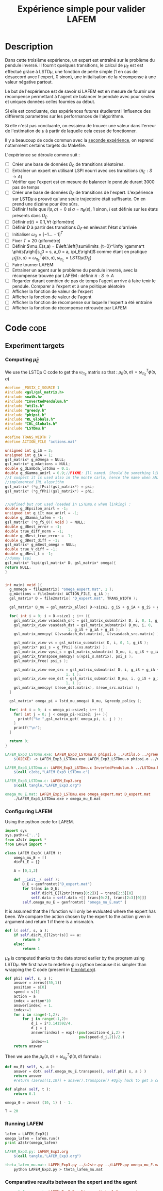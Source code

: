 #+TITLE: Expérience simple pour valider LAFEM
* Description

  Dans cette troisième expérience, un expert est entraîné sur le problème du pendule inversé. Il fournit quelques transitions, le calcul de $\mu_E$ est est effectué grâce à LSTD$\mu$, une fonction de perte simple ($1$ en cas de désaccord avec l'expert, $0$ sinon), une initialisation de la récompense à une valeur négative partout.

  Le but de l'expérience est de savoir si LAFEM est en mesure de fournir une récompense permettant à l'agent de balancer le pendule avec pour seules et uniques données celles fournies au début.

  Si elle est concluante, des expériences futures étudieront l'influence des différents paramètres sur les performances de l'algorithme.

  Si elle n'est pas concluante, on essaiera de trouver une valeur dans l'erreur de l'estimation de $\mu$ à partir de laquelle cela cesse de fonctionner.

  Il y a beaucoup de code commun avec la [[file:LAFEM_Exp2.org][seconde expérience]], on reprend notamment certains targets du Makefile.

  L'expérience se déroule comme suit :
  - [ ] Créer une base de données $D_0$ de transitions aléatoires.
  - [ ] Entraîner un expert en utilisant LSPI nourri avec ces transitions ($\pi_E : S\rightarrow A$)
  - [ ] Vérifier que l'expert est en mesure de balancer le pendule durant 3000 pas de temps
  - [ ] Créer une base de données $D_E$ de transitions de l'expert. L'expérience sur LSTD$\mu$ a prouvé qu'une seule trajectoire était suffisante. On en prend une dizaine pour être sûrs.
  - [ ] Définir $l$ telle que $l(s,a) = 0$ si $a=\pi_E(s)$, $1$ sinon, $l$ est définie sur les états présents dans $D_E$.
  - [ ] Définir $\alpha(t) = 0.1,\forall t$ (pifomètre)
  - [ ] Définir $D$ à partir des transitions $D_E$ en enlevant l'état d'arrivée
  - [ ] Initialiser $\omega_0 = [-1...-1]^T$
  - [ ] Fixer $T=20$ (pifomètre)
  - [ ] Définir $\mu_E(s,a) = E\left.\left[\sum\limits_{t=0}^\infty \gamma^t \phi(s)\right|s_0 = s, a_0 = a, \pi_E\right]$ comme étant en pratique $\hat\mu_E(s,a) =  \omega^T_{\pi_E}\phi(s,a), \omega_{\pi_E} = LSTD\mu(D_E)$
  - [ ] Faire tourner LAFEM
  - [ ] Entrainer un agent sur le problème du pendule inversé, avec la récompense trouvée par LAFEM : définir $\pi : S\rightarrow A$
  - [ ] Regarder durant combien de pas de temps l'agent arrrive à faire tenir le pendule. Comparer à l'expert et à une politique aléatoire
  - [ ] Afficher la fonction de valeur de l'expert
  - [ ] Afficher la fonction de valeur de l'agent
  - [ ] Afficher la fonction de récompense sur laquelle l'expert a été entraîné
  - [ ] Afficher la fonction de récompense retrouvée par LAFEM

* Code								       :code:
** Experiment targets
*** Computing $\hat\mu_E$
    We use the LSTD$\mu$ C code to get the $\omega_{\pi_E}$ matrix so that :  $\mu_E(s,a) = \omega^T_{\pi_E}\phi(s,a)$
#+begin_src c :tangle LAFEM_Exp3_LSTDmu.c :main no
#define _POSIX_C_SOURCE 1
#include <gsl/gsl_matrix.h>
#include <math.h>
#include "InvertedPendulum.h"
#include "utils.h"
#include "greedy.h"
#include "phipsi.h"
#include "RL_Globals.h"
#include "IRL_Globals.h"
#include "LSTDmu.h"

#define TRANS_WIDTH 7
#define ACTION_FILE "actions.mat"

unsigned int g_iS = 2;
unsigned int g_iA = 1;
gsl_matrix* g_mOmega = NULL;
gsl_matrix* g_mActions = NULL;
double g_dLambda_lstdmu = 0.1;
double g_dGamma_anirl = 0.9;//FIXME: Ill named. Should be something like g_dGamma_lstdmu
//I suspect it is used also in the monte carlo, hence the name when ANIRL was the only
//implemented IRL algorithm
gsl_matrix* (*g_fPsi)(gsl_matrix*) = psi;
gsl_matrix* (*g_fPhi)(gsl_matrix*) = phi;


//Defined but not used (needed in LSTDmu.o when linking) :
double g_dEpsilon_anirl = -1;
unsigned int g_iIt_max_anirl = -1;
double g_dGamma_lafem = -1;
gsl_matrix* (*g_fS_0)( void ) = NULL;
double g_dBest_error = -1;
double true_diff_norm = -1;
double g_dBest_true_error = -1;
double g_dBest_diff = -1;
gsl_matrix* g_mBest_omega = NULL;
double true_V_diff = -1;
double g_dBest_t = -1;
//dummy lspi
gsl_matrix* lspi(gsl_matrix* D, gsl_matrix* omega){
return NULL;
}


int main( void ){
  g_mOmega = file2matrix( "omega_expert.mat", 1 );
  g_mActions = file2matrix( ACTION_FILE, g_iA );
  gsl_matrix* D = file2matrix( "D_expert.mat", TRANS_WIDTH );

  gsl_matrix* D_mu = gsl_matrix_alloc( D->size1, g_iS + g_iA + g_iS + g_iP + 1 );

  for( int i = 0; i < D->size1 ; i++ ){
    gsl_matrix_view vsasdash_src = gsl_matrix_submatrix( D, i, 0, 1, g_iS + g_iA + g_iS );
    gsl_matrix_view vsasdash_dst = gsl_matrix_submatrix( D_mu, i, 0,
							 1, g_iS + g_iA + g_iS );
    gsl_matrix_memcpy( &(vsasdash_dst.matrix), &(vsasdash_src.matrix) );
    
    gsl_matrix_view vs = gsl_matrix_submatrix( D, i, 0, 1, g_iS );
    gsl_matrix* psi_s = g_fPsi( &(vs.matrix) );
    gsl_matrix_view vpsi_s = gsl_matrix_submatrix( D_mu, i, g_iS + g_iA + g_iS, 1, g_iP );
    gsl_matrix_transpose_memcpy( &(vpsi_s.matrix), psi_s );
    gsl_matrix_free( psi_s );

    gsl_matrix_view eoe_src = gsl_matrix_submatrix( D, i, g_iS + g_iA + g_iS + 1,
						    1, 1 );
    gsl_matrix_view eoe_dst = gsl_matrix_submatrix( D_mu, i, g_iS + g_iA + g_iS + g_iP,
						    1, 1 );
    gsl_matrix_memcpy( &(eoe_dst.matrix), &(eoe_src.matrix) );    
  }
  
  gsl_matrix* omega_pi = lstd_mu_omega( D_mu, &greedy_policy );
  
  for( int i = 0; i < omega_pi->size1; i++ ){
    for( int j = 0; j < omega_pi->size2; j++ ){
      printf("%e ",gsl_matrix_get( omega_pi, i, j ) );
    }
    printf("\n");
  }

  return 0;
}

#+end_src

#+srcname: LAFEM_Exp3_make
#+begin_src makefile
LAFEM_Exp3_LSTDmu.exe: LAFEM_Exp3_LSTDmu.o phipsi.o ../utils.o ../greedy.o  InvertedPendulum.o ../LSTDmu.o
	$(O2EXE) -o LAFEM_Exp3_LSTDmu.exe LAFEM_Exp3_LSTDmu.o phipsi.o ../utils.o ../greedy.o  InvertedPendulum.o  ../LSTDmu.o

LAFEM_Exp3_LSTDmu.o: LAFEM_Exp3_LSTDmu.c InvertedPendulum.h ../LSTDmu.h ../utils.h ../greedy.h ../RL_Globals.h ../IRL_Globals.h phipsi.h
	$(call c2obj,"LAFEM_Exp3_LSTDmu.c")

LAFEM_Exp3_LSTDmu.c: LAFEM_Exp3.org
	$(call tangle,"LAFEM_Exp3.org")

omega_mu_E.mat: LAFEM_Exp3_LSTDmu.exe omega_expert.mat D_expert.mat
	./LAFEM_Exp3_LSTDmu.exe > omega_mu_E.mat

#+end_src

*** Configuring LAFEM
     Using the python code for LAFEM.
#+begin_src python :tangle LAFEM_Exp3.py
import sys
sys.path+=['..']
from a2str import *
from LAFEM import *

class LAFEM_Exp3( LAFEM ):
    omega_mu_E = []
    dicPi_E = {}

    A = [0,1,2]

    def __init__( self ):
        D_E = genfromtxt("D_expert.mat")
        for trans in D_E:
            self.dicPi_E[l2str(trans[0:2])] = trans[2:3][0]
            self.data = self.data +[[ trans[0:2], trans[2:3][0]]]
        self.omega_mu_E = genfromtxt( "omega_mu_E.mat" )

#+end_src
     
     It is assumed that the $l$ function will only be evaluated where the expert has been. We compare the action chosen by the expert to the action given in argument and return 1 if there is a mismatch.
     
#+begin_src python :tangle LAFEM_Exp3.py
    def l( self, s, a ):
        if self.dicPi_E[l2str(s)] == a:
            return 0
        else:
            return 1
#+end_src
     
     $\mu_E$ is computed thanks to the data stored earlier by the program using LSTD$\mu$. We first have to redefine $\phi$ in python because it is simpler than wrapping the C code (present in [[file:plot.org]]). 

#+begin_src python :tangle LAFEM_Exp3.py
    def phi( self, s, a ):
        answer = zeros((30,1))
        position = s[0]
        speed = s[1]
        action = a
        index = action*10
        answer[index] = 1.
        index+=1
        for i in range(-1,2):
            for j in range(-1,2):
                d_i = i*3.141592/4.
                d_j = j
                answer[index] = exp(-(pow(position-d_i,2) +
                                      pow(speed-d_j,2))/2.)
                index+=1
        return answer
        
#+end_src
     Then we use the  $\mu_E(s,a) = \omega^T_{\pi_E}\phi(s,a)$ formula :
#+begin_src python :tangle LAFEM_Exp3.py
    def mu_E( self, s, a ):
        answer = dot( self.omega_mu_E.transpose(), self.phi( s, a ) )
        return answer
        #return (zeros((1,10)) + answer).transpose() #Ugly hack to get a column vector and not a line vector

    def alpha( self, t ):
        return 0.1

    omega_0 = zeros( (10, 1) ) - 1.

    T = 20
#+end_src

*** Running LAFEM
 #+begin_src python :tangle LAFEM_Exp3.py
lafem = LAFEM_Exp3()
omega_lafem = lafem.run()
print a2str(omega_lafem)
#+end_src

#+srcname: LAFEM_Exp3_make
#+begin_src makefile
LAFEM_Exp3.py: LAFEM_Exp3.org
	$(call tangle,"LAFEM_Exp3.org")

theta_lafem_mu.mat: LAFEM_Exp3.py ../a2str.py ../LAFEM.py omega_mu_E.mat D_expert.mat
	python LAFEM_Exp3.py > theta_lafem_mu.mat

#+end_src

*** Comparative results between the expert and the agent


#+srcname: LAFEM_Exp3_make
#+begin_src makefile
omega_lafem_mu.mat: LAFEM_Exp2_Results.exe theta_lafem_mu.mat
	./LAFEM_Exp2_Results.exe theta_lafem_mu.mat > omega_lafem_mu.mat

#+end_src

*** Plotting
The relevant makefile rules.

#+srcname: LAFEM_Exp3_make
#+begin_src makefile
LAFEM_Exp3_true_R.mat: LAFEM_Exp2_Plot.exe theta_lafem_mu.mat omega_lafem_mu.mat 
	./LAFEM_Exp2_Plot.exe theta_lafem_mu.mat omega_lafem_mu.mat LAFEM_Exp3

LAFEM_Exp3_lafem_R.mat: LAFEM_Exp2_Plot.exe theta_lafem_mu.mat omega_lafem_mu.mat
	./LAFEM_Exp2_Plot.exe theta_lafem_mu.mat omega_lafem_mu.mat LAFEM_Exp3

LAFEM_Exp3_Vexpert.mat: LAFEM_Exp2_Plot.exe theta_lafem_mu.mat omega_lafem_mu.mat 
	./LAFEM_Exp2_Plot.exe theta_lafem_mu.mat omega_lafem_mu.mat LAFEM_Exp3

LAFEM_Exp3_Vagent.mat: LAFEM_Exp2_Plot.exe theta_lafem_mu.mat omega_lafem_mu.mat 
	./LAFEM_Exp2_Plot.exe theta_lafem_mu.mat omega_lafem_mu.mat LAFEM_Exp3



#+end_src

The gnuplot instructions to plot all this, along with the relevant makefile rules :
#+begin_src gnuplot :tangle LAFEM_Exp3_true_R.gp
set pm3d map
set output "LAFEM_Exp3_true_R.ps"
set term postscript enhanced color
set xrange [-3.15:3.15]
set yrange [-3.15:3.15]
set xlabel "Position"
set ylabel "Speed"
splot "LAFEM_Exp3_true_R.dat" notitle

#+end_src

#+srcname: LAFEM_Exp3_make
#+begin_src makefile
LAFEM_Exp3_true_R.gp: LAFEM_Exp3.org
	$(call tangle,"LAFEM_Exp3.org")

LAFEM_Exp3_true_R.pdf: LAFEM_Exp3_true_R.gp LAFEM_Exp3_true_R.mat
	gnuplot LAFEM_Exp3_true_R.gp
	ps2pdf LAFEM_Exp3_true_R.ps
	rm LAFEM_Exp3_true_R.ps

#+end_src

#+begin_src gnuplot :tangle LAFEM_Exp3_lafem_R.gp
set pm3d map
set output "LAFEM_Exp3_lafem_R.ps"
set term postscript enhanced color
set xrange [-3.15:3.15]
set yrange [-3.15:3.15]
set xlabel "Position"
set ylabel "Speed"
splot "LAFEM_Exp3_lafem_R.dat" notitle

#+end_src

#+srcname: LAFEM_Exp3_make
#+begin_src makefile
LAFEM_Exp3_lafem_R.gp: LAFEM_Exp3.org
	$(call tangle,"LAFEM_Exp3.org")

LAFEM_Exp3_lafem_R.pdf: LAFEM_Exp3_lafem_R.gp LAFEM_Exp3_lafem_R.mat
	gnuplot LAFEM_Exp3_lafem_R.gp
	ps2pdf LAFEM_Exp3_lafem_R.ps
	rm LAFEM_Exp3_lafem_R.ps

#+end_src


#+begin_src gnuplot :tangle LAFEM_Exp3_Vexpert.gp
set pm3d map
set output "LAFEM_Exp3_Vexpert.ps"
set term postscript enhanced color
set xrange [-3.15:3.15]
set yrange [-3.15:3.15]
set xlabel "Position"
set ylabel "Speed"
splot "LAFEM_Exp3_Vexpert.dat" notitle

#+end_src

#+srcname: LAFEM_Exp3_make
#+begin_src makefile
LAFEM_Exp3_Vexpert.gp: LAFEM_Exp3.org
	$(call tangle,"LAFEM_Exp3.org")

LAFEM_Exp3_Vexpert.pdf: LAFEM_Exp3_Vexpert.gp LAFEM_Exp3_Vexpert.mat
	gnuplot LAFEM_Exp3_Vexpert.gp
	ps2pdf LAFEM_Exp3_Vexpert.ps
	rm LAFEM_Exp3_Vexpert.ps

#+end_src

#+begin_src gnuplot :tangle LAFEM_Exp3_Vagent.gp
set pm3d map
set output "LAFEM_Exp3_Vagent.ps"
set term postscript enhanced color
set xrange [-3.15:3.15]
set yrange [-3.15:3.15]
set xlabel "Position"
set ylabel "Speed"
splot "LAFEM_Exp3_Vagent.dat" notitle

#+end_src

#+srcname: LAFEM_Exp3_make
#+begin_src makefile
LAFEM_Exp3_Vagent.gp: LAFEM_Exp3.org
	$(call tangle,"LAFEM_Exp3.org")

LAFEM_Exp3_Vagent.pdf: LAFEM_Exp3_Vagent.gp LAFEM_Exp3_Vagent.mat
	gnuplot LAFEM_Exp3_Vagent.gp
	ps2pdf LAFEM_Exp3_Vagent.ps
	rm LAFEM_Exp3_Vagent.ps

#+end_src

** Cleaning
   A rule to clean the mess :
  #+srcname: LAFEM_Exp3_clean_make
  #+begin_src makefile
LAFEM_Exp3_clean:
	find . -maxdepth 1 -iname "LAFEM_Exp3_*"   | xargs $(XARGS_OPT) rm
	find . -maxdepth 1 -iname "LAFEM_Exp3.py"   | xargs $(XARGS_OPT) rm
	find . -maxdepth 1 -iname "omega_mu_E.mat"   | xargs $(XARGS_OPT) rm
	find . -maxdepth 1 -iname "omega_lafem_mu.mat"   | xargs $(XARGS_OPT) rm
	find . -maxdepth 1 -iname "theta_lafem_mu.mat"   | xargs $(XARGS_OPT) rm
  #+end_src

* Résultats

